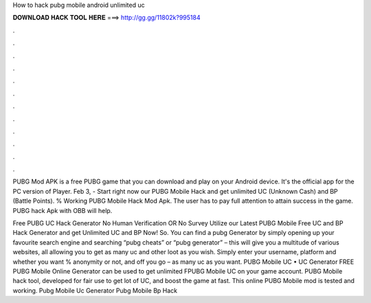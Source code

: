 How to hack pubg mobile android unlimited uc



𝐃𝐎𝐖𝐍𝐋𝐎𝐀𝐃 𝐇𝐀𝐂𝐊 𝐓𝐎𝐎𝐋 𝐇𝐄𝐑𝐄 ===> http://gg.gg/11802k?995184



.



.



.



.



.



.



.



.



.



.



.



.

PUBG Mod APK is a free PUBG game that you can download and play on your Android device. It's the official app for the PC version of Player. Feb 3, - Start right now our PUBG Mobile Hack and get unlimited UC (Unknown Cash) and BP (Battle Points). % Working PUBG Mobile Hack Mod Apk. The user has to pay full attention to attain success in the game. PUBG hack Apk with OBB will help.

Free PUBG UC Hack Generator No Human Verification OR No Survey Utilize our Latest PUBG Mobile Free UC and BP Hack Generator and get Unlimited UC and BP Now! So. You can find a pubg Generator by simply opening up your favourite search engine and searching “pubg cheats” or “pubg generator” – this will give you a multitude of various websites, all allowing you to get as many uc and other loot as you wish. Simply enter your username, platform and whether you want % anonymity or not, and off you go – as many uc as you want. PUBG Mobile UC • UC Generator FREE PUBG Mobile Online Generator can be used to get unlimited FPUBG Mobile UC on your game account. PUBG Mobile hack tool, developed for fair use to get lot of UC, and boost the game at fast. This online PUBG Mobile mod is tested and working. Pubg Mobile Uc Generator Pubg Mobile Bp Hack 
